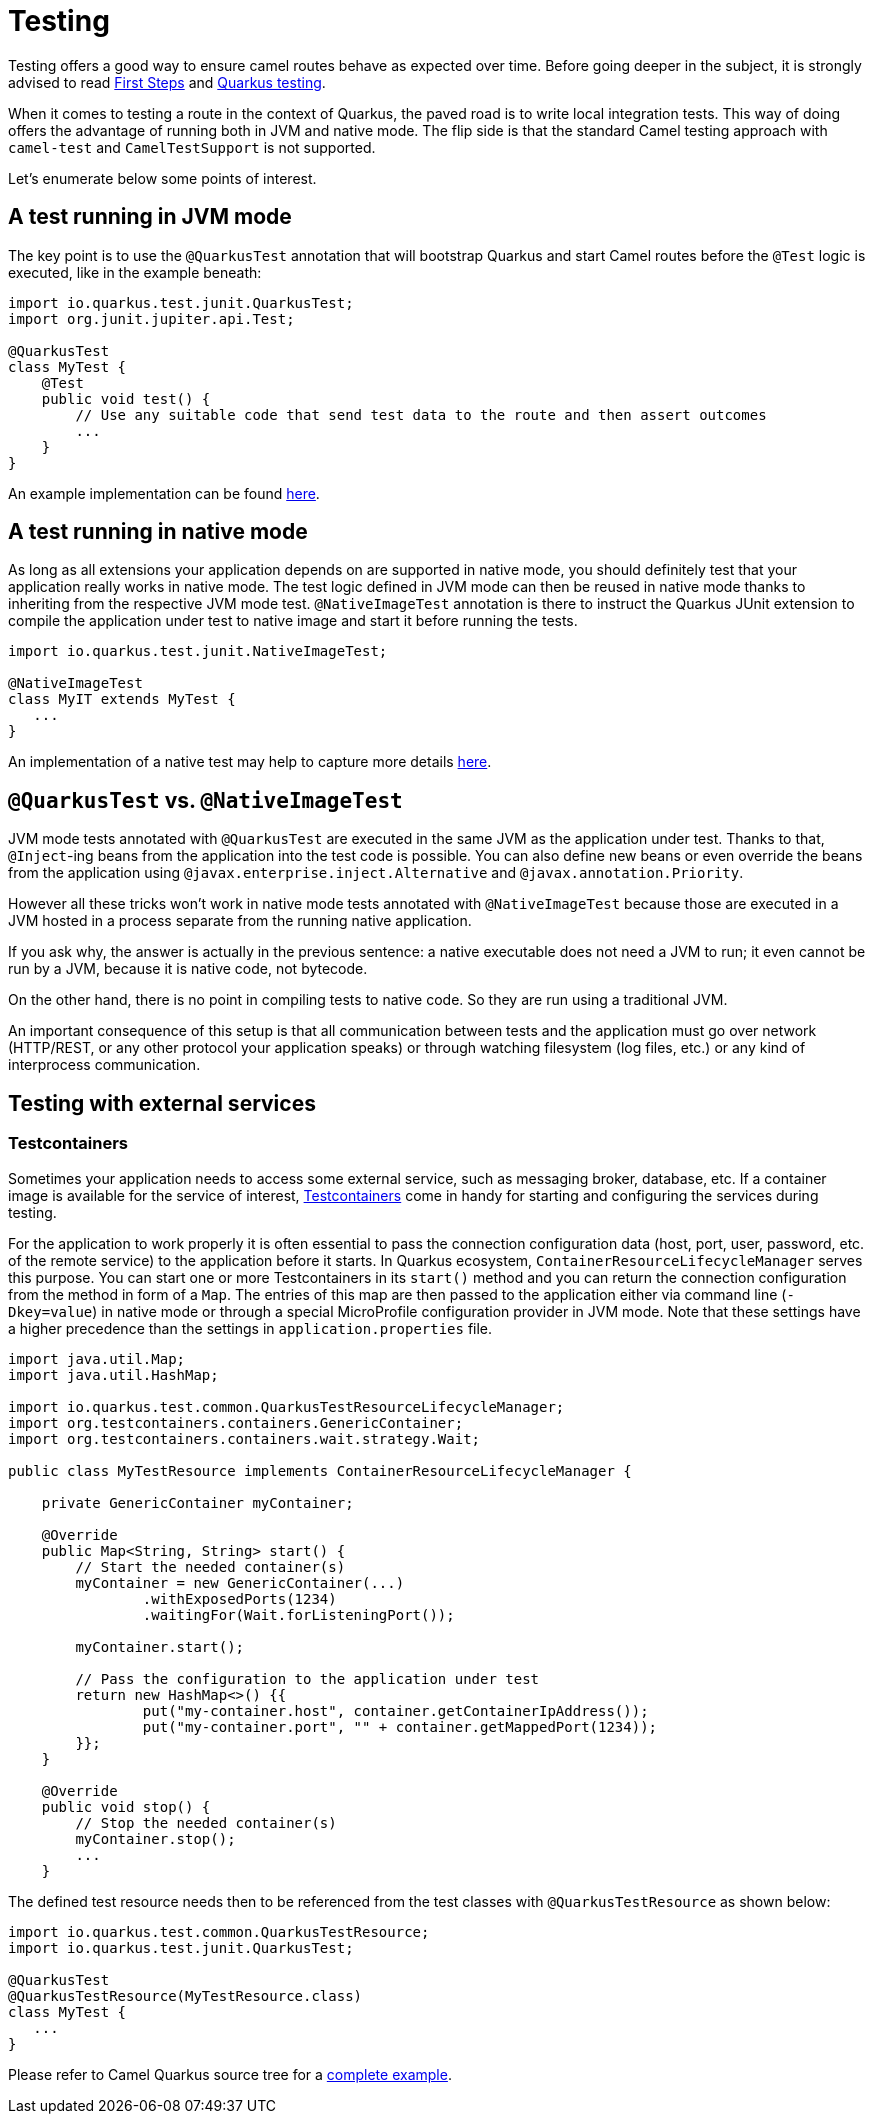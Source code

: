 = Testing
:page-aliases: testing.adoc

Testing offers a good way to ensure camel routes behave as expected over time.
Before going deeper in the subject, it is strongly advised to read xref:user-guide/first-steps.adoc[First Steps] and https://quarkus.io/guides/getting-started-testing[Quarkus testing].

When it comes to testing a route in the context of Quarkus, the paved road is to write local integration tests.
This way of doing offers the advantage of running both in JVM and native mode.
The flip side is that the standard Camel testing approach with `camel-test` and `CamelTestSupport` is not supported.

Let's enumerate below some points of interest.

== A test running in JVM mode

The key point is to use the `@QuarkusTest` annotation that will bootstrap Quarkus and start Camel routes before the `@Test` logic is executed,
like in the example beneath:

[source,java]
----

import io.quarkus.test.junit.QuarkusTest;
import org.junit.jupiter.api.Test;

@QuarkusTest
class MyTest {
    @Test
    public void test() {
        // Use any suitable code that send test data to the route and then assert outcomes
        ...
    }
}
----

An example implementation can be found https://github.com/apache/camel-quarkus/blob/main/integration-tests/bindy/src/test/java/org/apache/camel/quarkus/component/bindy/it/MessageTest.java[here].

== A test running in native mode

As long as all extensions your application depends on are supported in native mode,
you should definitely test that your application really works in native mode.
The test logic defined in JVM mode can then be reused in native mode thanks to inheriting from the respective JVM mode test.
`@NativeImageTest` annotation is there to instruct the Quarkus JUnit extension to compile the application under test to native image
and start it before running the tests.

[source,java]
----
import io.quarkus.test.junit.NativeImageTest;

@NativeImageTest
class MyIT extends MyTest {
   ...
}
----

An implementation of a native test may help to capture more details https://github.com/apache/camel-quarkus/blob/main/integration-tests/bindy/src/test/java/org/apache/camel/quarkus/component/bindy/it/MessageRecordIT.java[here].

== `@QuarkusTest` vs. `@NativeImageTest`

JVM mode tests annotated with `@QuarkusTest` are executed in the same JVM as the application under test.
Thanks to that, `@Inject`-ing beans from the application into the test code is possible.
You can also define new beans or even override the beans from the application using `@javax.enterprise.inject.Alternative` and `@javax.annotation.Priority`.

However all these tricks won't work in native mode tests annotated with `@NativeImageTest`
because those are executed in a JVM hosted in a process separate from the running native application.

If you ask why, the answer is actually in the previous sentence: a native executable does not need a JVM to run;
it even cannot be run by a JVM, because it is native code, not bytecode.

On the other hand, there is no point in compiling tests to native code. So they are run using a traditional JVM.

An important consequence of this setup is that all communication between tests and the application
must go over network (HTTP/REST, or any other protocol your application speaks)
or through watching filesystem (log files, etc.) or any kind of interprocess communication.

== Testing with external services

=== Testcontainers

Sometimes your application needs to access some external service, such as messaging broker, database, etc.
If a container image is available for the service of interest, https://www.testcontainers.org/[Testcontainers]
come in handy for starting and configuring the services during testing.

For the application to work properly it is often essential to pass the connection configuration data
(host, port, user, password, etc. of the remote service) to the application before it starts.
In Quarkus ecosystem, `ContainerResourceLifecycleManager` serves this purpose.
You can start one or more Testcontainers in its `start()` method
and you can return the connection configuration from the method in form of a `Map`.
The entries of this map are then passed to the application either via command line (`-Dkey=value`) in native mode
or through a special MicroProfile configuration provider in JVM mode.
Note that these settings have a higher precedence than the settings in `application.properties` file.

[source,java]
----
import java.util.Map;
import java.util.HashMap;

import io.quarkus.test.common.QuarkusTestResourceLifecycleManager;
import org.testcontainers.containers.GenericContainer;
import org.testcontainers.containers.wait.strategy.Wait;

public class MyTestResource implements ContainerResourceLifecycleManager {

    private GenericContainer myContainer;

    @Override
    public Map<String, String> start() {
        // Start the needed container(s)
        myContainer = new GenericContainer(...)
                .withExposedPorts(1234)
                .waitingFor(Wait.forListeningPort());

        myContainer.start();

        // Pass the configuration to the application under test
        return new HashMap<>() {{
                put("my-container.host", container.getContainerIpAddress());
                put("my-container.port", "" + container.getMappedPort(1234));
        }};
    }

    @Override
    public void stop() {
        // Stop the needed container(s)
        myContainer.stop();
        ...
    }
----

The defined test resource needs then to be referenced from the test classes with `@QuarkusTestResource` as shown below:

[source,java]
----
import io.quarkus.test.common.QuarkusTestResource;
import io.quarkus.test.junit.QuarkusTest;

@QuarkusTest
@QuarkusTestResource(MyTestResource.class)
class MyTest {
   ...
}
----

Please refer to Camel Quarkus source tree for a https://github.com/apache/camel-quarkus/blob/main/integration-tests/nats/src/test/java/org/apache/camel/quarkus/component/nats/it/NatsTestResource.java[complete example].
